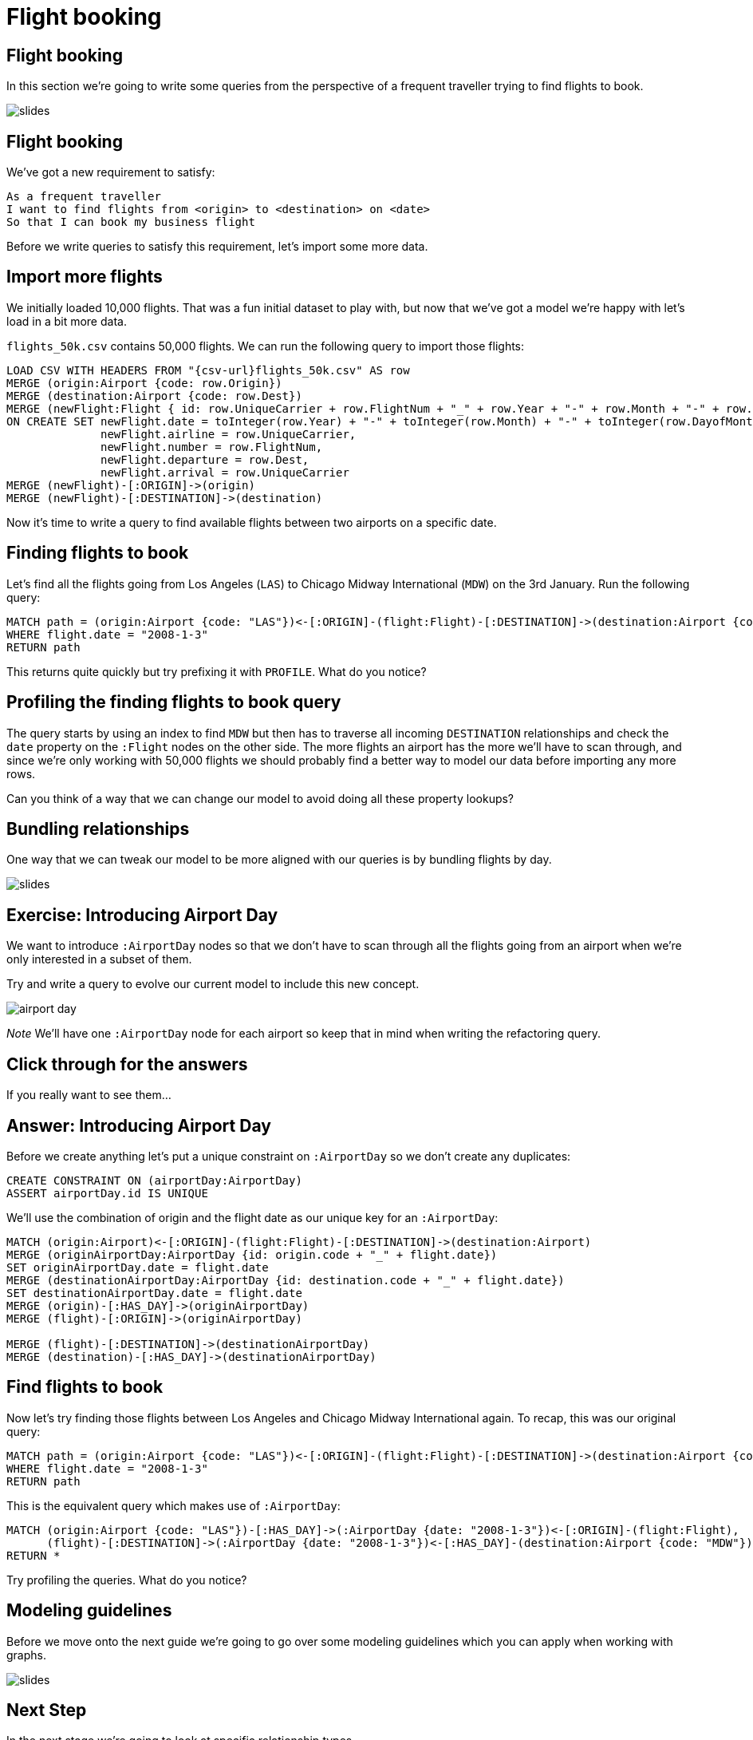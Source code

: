 = Flight booking
:icons: font

== Flight booking

In this section we're going to write some queries from the perspective of a frequent traveller trying to find flights to book.

image::{img}/slides.jpg[]

== Flight booking

We've got a new requirement to satisfy:

[verse]
____
As a frequent traveller
I want to find flights from <origin> to <destination> on <date>
So that I can book my business flight
____

Before we write queries to satisfy this requirement, let's import some more data.

== Import more flights

We initially loaded 10,000 flights.
That was a fun initial dataset to play with, but now that we've got a model we're happy with let's load in a bit more data.

`flights_50k.csv` contains 50,000 flights.
We can run the following query to import those flights:

[source,cypher, subs=attributes]
----
LOAD CSV WITH HEADERS FROM "{csv-url}flights_50k.csv" AS row
MERGE (origin:Airport {code: row.Origin})
MERGE (destination:Airport {code: row.Dest})
MERGE (newFlight:Flight { id: row.UniqueCarrier + row.FlightNum + "_" + row.Year + "-" + row.Month + "-" + row.DayofMonth + "_" + row.Origin + "_" + row.Dest }   )
ON CREATE SET newFlight.date = toInteger(row.Year) + "-" + toInteger(row.Month) + "-" + toInteger(row.DayofMonth),
              newFlight.airline = row.UniqueCarrier,
              newFlight.number = row.FlightNum,
              newFlight.departure = row.Dest,
              newFlight.arrival = row.UniqueCarrier
MERGE (newFlight)-[:ORIGIN]->(origin)
MERGE (newFlight)-[:DESTINATION]->(destination)
----

Now it's time to write a query to find available flights between two airports on a specific date.

== Finding flights to book

Let's find all the flights going from Los Angeles (`LAS`) to Chicago Midway International (`MDW`) on the 3rd January.
Run the following query:

[source, cypher]
----
MATCH path = (origin:Airport {code: "LAS"})<-[:ORIGIN]-(flight:Flight)-[:DESTINATION]->(destination:Airport {code: "MDW"})
WHERE flight.date = "2008-1-3"
RETURN path
----

This returns quite quickly but try prefixing it with `PROFILE`.
What do you notice?

== Profiling the finding flights to book query

The query starts by using an index to find `MDW` but then has to traverse all incoming `DESTINATION` relationships and check the `date` property on the `:Flight` nodes on the other side.
The more flights an airport has the more we'll have to scan through, and since we're only working with 50,000 flights we should probably find a better way to model our data before importing any more rows.

Can you think of a way that we can change our model to avoid doing all these property lookups?

== Bundling relationships

One way that we can tweak our model to be more aligned with our queries is by bundling flights by day.

image::{img}/slides.jpg[]

== Exercise: Introducing Airport Day

We want to introduce `:AirportDay` nodes so that we don't have to scan through all the flights going from an airport when we're only interested in a subset of them.

Try and write a query to evolve our current model to include this new concept.

image::{img}/airport_day.png[]

_Note_ We'll have one `:AirportDay` node for each airport so keep that in mind when writing the refactoring query.

== Click through for the answers

If you really want to see them...

== Answer: Introducing Airport Day

Before we create anything let's put a unique constraint on `:AirportDay` so we don't create any duplicates:

[source, cypher]
----
CREATE CONSTRAINT ON (airportDay:AirportDay)
ASSERT airportDay.id IS UNIQUE
----

We'll use the combination of origin and the flight date as our unique key for an `:AirportDay`:

[source, cypher]
----
MATCH (origin:Airport)<-[:ORIGIN]-(flight:Flight)-[:DESTINATION]->(destination:Airport)
MERGE (originAirportDay:AirportDay {id: origin.code + "_" + flight.date})
SET originAirportDay.date = flight.date
MERGE (destinationAirportDay:AirportDay {id: destination.code + "_" + flight.date})
SET destinationAirportDay.date = flight.date
MERGE (origin)-[:HAS_DAY]->(originAirportDay)
MERGE (flight)-[:ORIGIN]->(originAirportDay)

MERGE (flight)-[:DESTINATION]->(destinationAirportDay)
MERGE (destination)-[:HAS_DAY]->(destinationAirportDay)
----

== Find flights to book

Now let's try finding those flights between Los Angeles and Chicago Midway International again.
To recap, this was our original query:

[source, cypher]
----
MATCH path = (origin:Airport {code: "LAS"})<-[:ORIGIN]-(flight:Flight)-[:DESTINATION]->(destination:Airport {code: "MDW"})
WHERE flight.date = "2008-1-3"
RETURN path
----

This is the equivalent query which makes use of `:AirportDay`:

[source, cypher]
----
MATCH (origin:Airport {code: "LAS"})-[:HAS_DAY]->(:AirportDay {date: "2008-1-3"})<-[:ORIGIN]-(flight:Flight),
      (flight)-[:DESTINATION]->(:AirportDay {date: "2008-1-3"})<-[:HAS_DAY]-(destination:Airport {code: "MDW"})
RETURN *
----

Try profiling the queries.
What do you notice?

== Modeling guidelines

Before we move onto the next guide we're going to go over some modeling guidelines which you can apply when working with graphs.

image::{img}/slides.jpg[]

== Next Step

In the next stage we're going to look at specific relationship types.

pass:a[<a play-topic='{guides}/04_specific_relationship_types.html'>Specific Relationship Types</a>]
